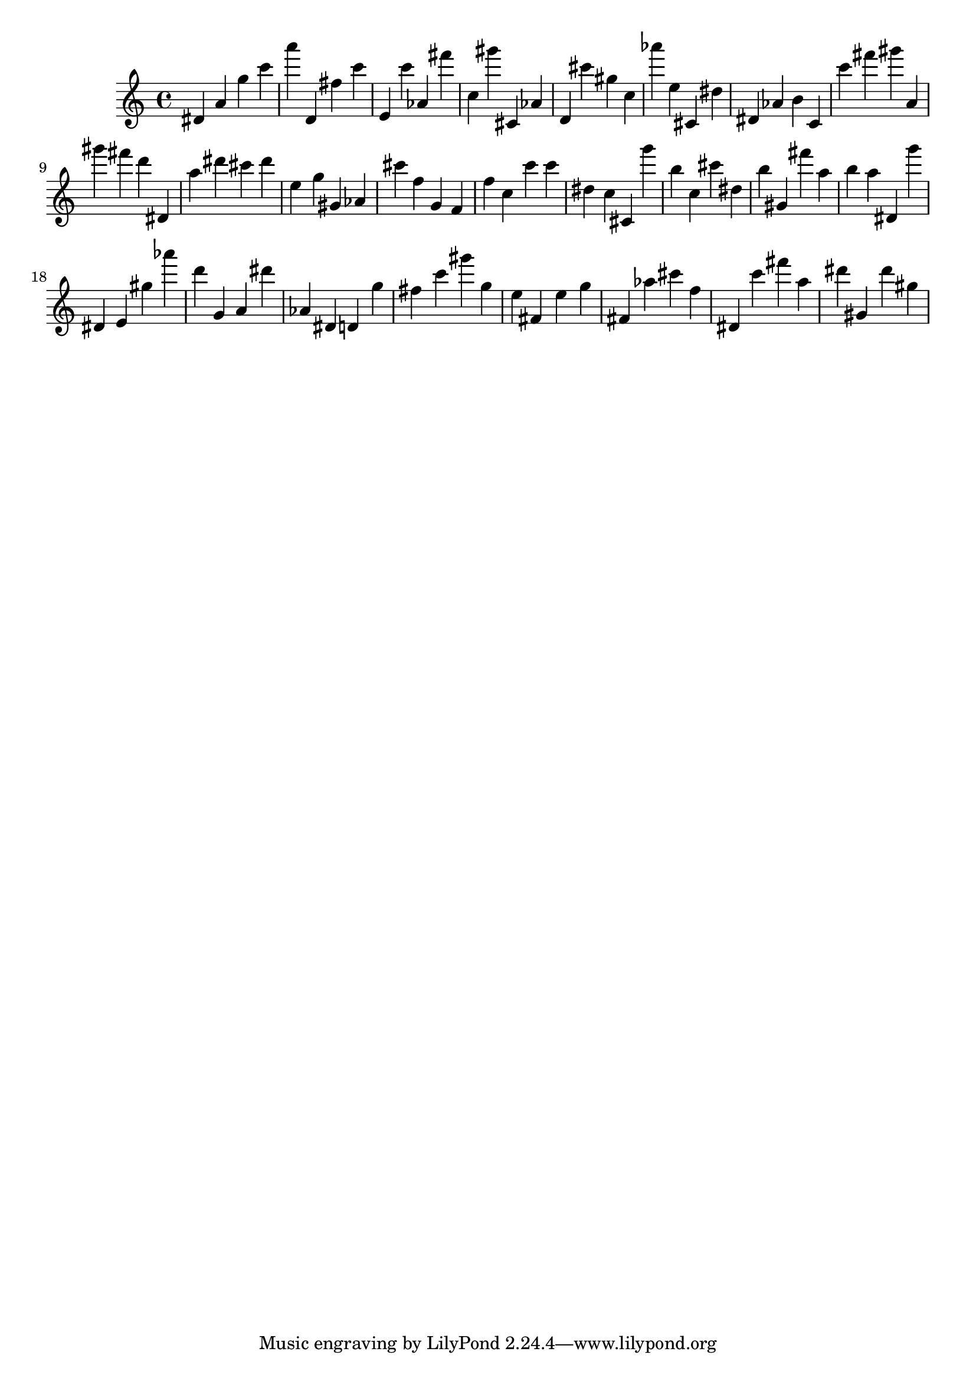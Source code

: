 \version "2.18.2"

\score {

{
\clef treble
dis' a' g'' c''' a''' d' fis'' c''' e' c''' as' fis''' c'' gis''' cis' as' d' cis''' gis'' c'' as''' e'' cis' dis'' dis' as' b' c' c''' fis''' gis''' a' gis''' fis''' d''' dis' a'' dis''' cis''' dis''' e'' g'' gis' as' cis''' f'' g' f' f'' c'' c''' c''' dis'' c'' cis' g''' b'' c'' cis''' dis'' b'' gis' fis''' a'' b'' a'' dis' g''' dis' e' gis'' as''' d''' g' a' dis''' as' dis' d' g'' fis'' c''' gis''' g'' e'' fis' e'' g'' fis' as'' cis''' f'' dis' c''' fis''' a'' dis''' gis' dis''' gis'' 
}

 \midi { }
 \layout { }
}